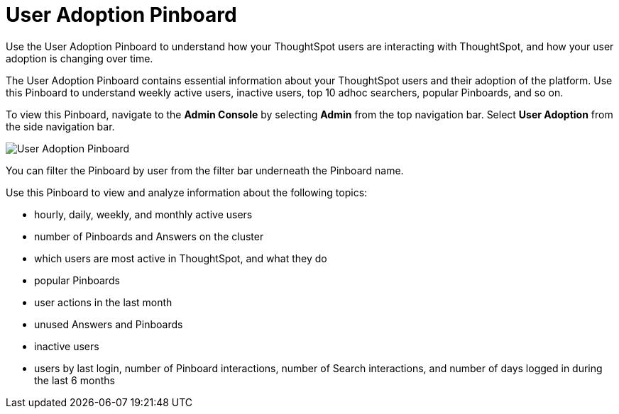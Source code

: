 = User Adoption Pinboard
:last_updated: 10/22/2020


Use the User Adoption Pinboard to understand how your ThoughtSpot users are interacting with ThoughtSpot, and how your user adoption is changing over time.

The User Adoption Pinboard contains essential information about your ThoughtSpot users and their adoption of the platform.
Use this Pinboard to understand weekly active users, inactive users, top 10 adhoc searchers, popular Pinboards, and so on.

To view this Pinboard, navigate to the *Admin Console* by selecting *Admin* from the top navigation bar.
Select *User Adoption* from the side navigation bar.

image::user-adoption.png[User Adoption Pinboard]

You can filter the Pinboard by user from the filter bar underneath the Pinboard name.

Use this Pinboard to view and analyze information about the following topics:

* hourly, daily, weekly, and monthly active users
* number of Pinboards and Answers on the cluster
* which users are most active in ThoughtSpot, and what they do
* popular Pinboards
* user actions in the last month
* unused Answers and Pinboards
* inactive users
* users by last login, number of Pinboard interactions, number of Search interactions, and number of days logged in during the last 6 months
